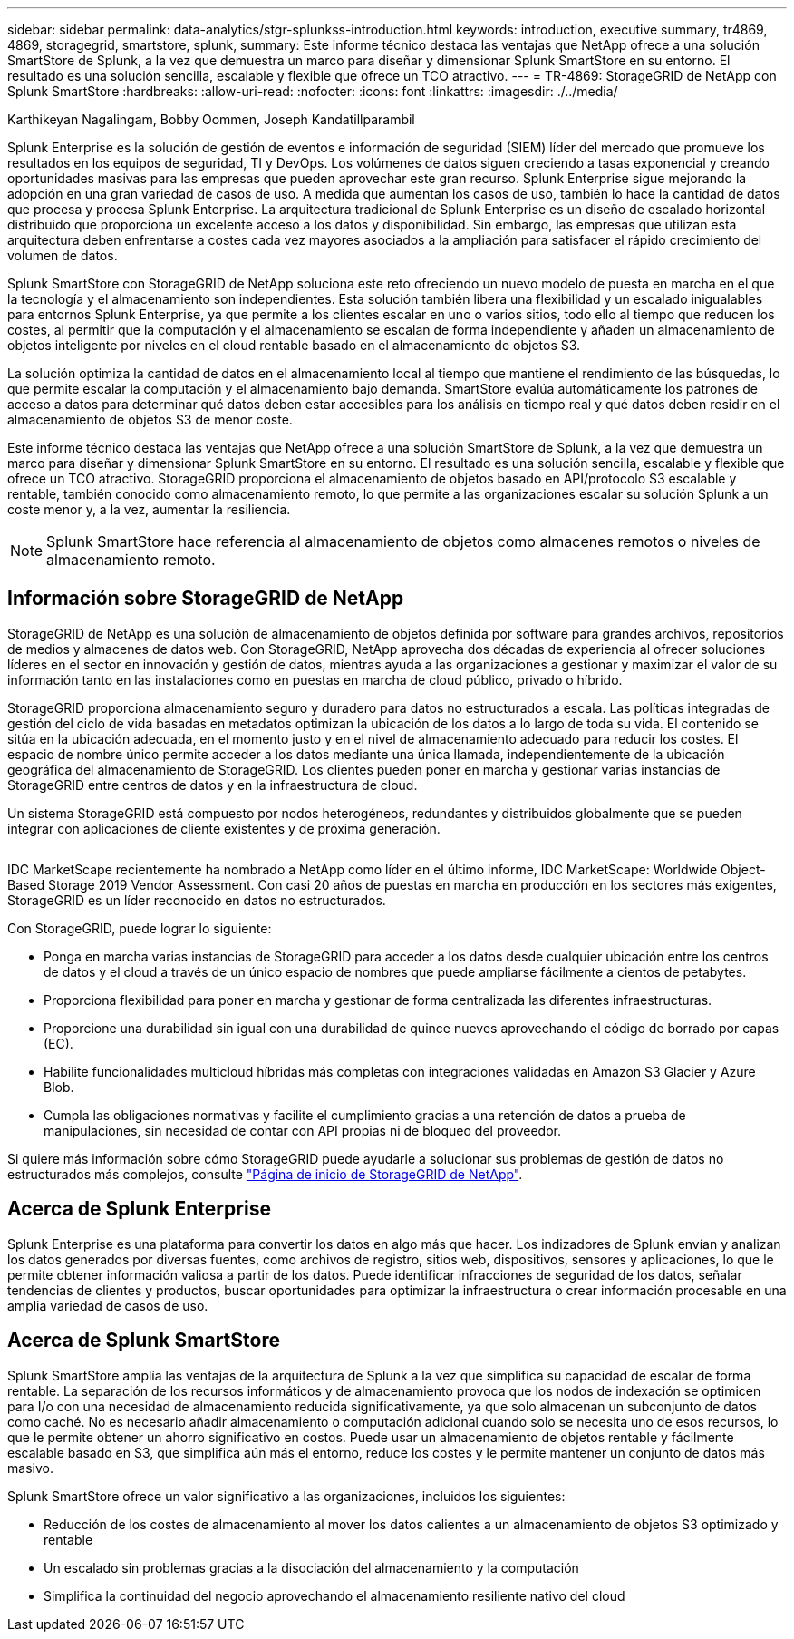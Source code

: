 ---
sidebar: sidebar 
permalink: data-analytics/stgr-splunkss-introduction.html 
keywords: introduction, executive summary, tr4869, 4869, storagegrid, smartstore, splunk, 
summary: Este informe técnico destaca las ventajas que NetApp ofrece a una solución SmartStore de Splunk, a la vez que demuestra un marco para diseñar y dimensionar Splunk SmartStore en su entorno. El resultado es una solución sencilla, escalable y flexible que ofrece un TCO atractivo. 
---
= TR-4869: StorageGRID de NetApp con Splunk SmartStore
:hardbreaks:
:allow-uri-read: 
:nofooter: 
:icons: font
:linkattrs: 
:imagesdir: ./../media/


Karthikeyan Nagalingam, Bobby Oommen, Joseph Kandatillparambil

[role="lead"]
Splunk Enterprise es la solución de gestión de eventos e información de seguridad (SIEM) líder del mercado que promueve los resultados en los equipos de seguridad, TI y DevOps. Los volúmenes de datos siguen creciendo a tasas exponencial y creando oportunidades masivas para las empresas que pueden aprovechar este gran recurso. Splunk Enterprise sigue mejorando la adopción en una gran variedad de casos de uso. A medida que aumentan los casos de uso, también lo hace la cantidad de datos que procesa y procesa Splunk Enterprise. La arquitectura tradicional de Splunk Enterprise es un diseño de escalado horizontal distribuido que proporciona un excelente acceso a los datos y disponibilidad. Sin embargo, las empresas que utilizan esta arquitectura deben enfrentarse a costes cada vez mayores asociados a la ampliación para satisfacer el rápido crecimiento del volumen de datos.

Splunk SmartStore con StorageGRID de NetApp soluciona este reto ofreciendo un nuevo modelo de puesta en marcha en el que la tecnología y el almacenamiento son independientes. Esta solución también libera una flexibilidad y un escalado inigualables para entornos Splunk Enterprise, ya que permite a los clientes escalar en uno o varios sitios, todo ello al tiempo que reducen los costes, al permitir que la computación y el almacenamiento se escalan de forma independiente y añaden un almacenamiento de objetos inteligente por niveles en el cloud rentable basado en el almacenamiento de objetos S3.

La solución optimiza la cantidad de datos en el almacenamiento local al tiempo que mantiene el rendimiento de las búsquedas, lo que permite escalar la computación y el almacenamiento bajo demanda. SmartStore evalúa automáticamente los patrones de acceso a datos para determinar qué datos deben estar accesibles para los análisis en tiempo real y qué datos deben residir en el almacenamiento de objetos S3 de menor coste.

Este informe técnico destaca las ventajas que NetApp ofrece a una solución SmartStore de Splunk, a la vez que demuestra un marco para diseñar y dimensionar Splunk SmartStore en su entorno. El resultado es una solución sencilla, escalable y flexible que ofrece un TCO atractivo. StorageGRID proporciona el almacenamiento de objetos basado en API/protocolo S3 escalable y rentable, también conocido como almacenamiento remoto, lo que permite a las organizaciones escalar su solución Splunk a un coste menor y, a la vez, aumentar la resiliencia.


NOTE: Splunk SmartStore hace referencia al almacenamiento de objetos como almacenes remotos o niveles de almacenamiento remoto.



== Información sobre StorageGRID de NetApp

StorageGRID de NetApp es una solución de almacenamiento de objetos definida por software para grandes archivos, repositorios de medios y almacenes de datos web. Con StorageGRID, NetApp aprovecha dos décadas de experiencia al ofrecer soluciones líderes en el sector en innovación y gestión de datos, mientras ayuda a las organizaciones a gestionar y maximizar el valor de su información tanto en las instalaciones como en puestas en marcha de cloud público, privado o híbrido.

StorageGRID proporciona almacenamiento seguro y duradero para datos no estructurados a escala. Las políticas integradas de gestión del ciclo de vida basadas en metadatos optimizan la ubicación de los datos a lo largo de toda su vida. El contenido se sitúa en la ubicación adecuada, en el momento justo y en el nivel de almacenamiento adecuado para reducir los costes. El espacio de nombre único permite acceder a los datos mediante una única llamada, independientemente de la ubicación geográfica del almacenamiento de StorageGRID. Los clientes pueden poner en marcha y gestionar varias instancias de StorageGRID entre centros de datos y en la infraestructura de cloud.

Un sistema StorageGRID está compuesto por nodos heterogéneos, redundantes y distribuidos globalmente que se pueden integrar con aplicaciones de cliente existentes y de próxima generación.

image:stgr-splunkss-image1.png[""]

IDC MarketScape recientemente ha nombrado a NetApp como líder en el último informe, IDC MarketScape: Worldwide Object-Based Storage 2019 Vendor Assessment. Con casi 20 años de puestas en marcha en producción en los sectores más exigentes, StorageGRID es un líder reconocido en datos no estructurados.

Con StorageGRID, puede lograr lo siguiente:

* Ponga en marcha varias instancias de StorageGRID para acceder a los datos desde cualquier ubicación entre los centros de datos y el cloud a través de un único espacio de nombres que puede ampliarse fácilmente a cientos de petabytes.
* Proporciona flexibilidad para poner en marcha y gestionar de forma centralizada las diferentes infraestructuras.
* Proporcione una durabilidad sin igual con una durabilidad de quince nueves aprovechando el código de borrado por capas (EC).
* Habilite funcionalidades multicloud híbridas más completas con integraciones validadas en Amazon S3 Glacier y Azure Blob.
* Cumpla las obligaciones normativas y facilite el cumplimiento gracias a una retención de datos a prueba de manipulaciones, sin necesidad de contar con API propias ni de bloqueo del proveedor.


Si quiere más información sobre cómo StorageGRID puede ayudarle a solucionar sus problemas de gestión de datos no estructurados más complejos, consulte https://www.netapp.com/data-storage/storagegrid/["Página de inicio de StorageGRID de NetApp"^].



== Acerca de Splunk Enterprise

Splunk Enterprise es una plataforma para convertir los datos en algo más que hacer. Los indizadores de Splunk envían y analizan los datos generados por diversas fuentes, como archivos de registro, sitios web, dispositivos, sensores y aplicaciones, lo que le permite obtener información valiosa a partir de los datos. Puede identificar infracciones de seguridad de los datos, señalar tendencias de clientes y productos, buscar oportunidades para optimizar la infraestructura o crear información procesable en una amplia variedad de casos de uso.



== Acerca de Splunk SmartStore

Splunk SmartStore amplía las ventajas de la arquitectura de Splunk a la vez que simplifica su capacidad de escalar de forma rentable. La separación de los recursos informáticos y de almacenamiento provoca que los nodos de indexación se optimicen para I/o con una necesidad de almacenamiento reducida significativamente, ya que solo almacenan un subconjunto de datos como caché. No es necesario añadir almacenamiento o computación adicional cuando solo se necesita uno de esos recursos, lo que le permite obtener un ahorro significativo en costos. Puede usar un almacenamiento de objetos rentable y fácilmente escalable basado en S3, que simplifica aún más el entorno, reduce los costes y le permite mantener un conjunto de datos más masivo.

Splunk SmartStore ofrece un valor significativo a las organizaciones, incluidos los siguientes:

* Reducción de los costes de almacenamiento al mover los datos calientes a un almacenamiento de objetos S3 optimizado y rentable
* Un escalado sin problemas gracias a la disociación del almacenamiento y la computación
* Simplifica la continuidad del negocio aprovechando el almacenamiento resiliente nativo del cloud

